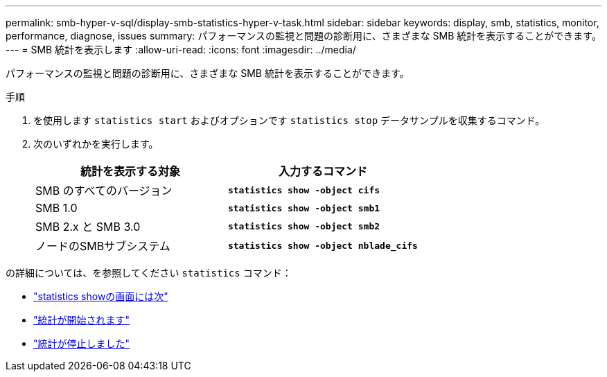 ---
permalink: smb-hyper-v-sql/display-smb-statistics-hyper-v-task.html 
sidebar: sidebar 
keywords: display, smb, statistics, monitor, performance, diagnose, issues 
summary: パフォーマンスの監視と問題の診断用に、さまざまな SMB 統計を表示することができます。 
---
= SMB 統計を表示します
:allow-uri-read: 
:icons: font
:imagesdir: ../media/


[role="lead"]
パフォーマンスの監視と問題の診断用に、さまざまな SMB 統計を表示することができます。

.手順
. を使用します `statistics start` およびオプションです `statistics stop` データサンプルを収集するコマンド。
. 次のいずれかを実行します。
+
|===
| 統計を表示する対象 | 入力するコマンド 


 a| 
SMB のすべてのバージョン
 a| 
`*statistics show -object cifs*`



 a| 
SMB 1.0
 a| 
`*statistics show -object smb1*`



 a| 
SMB 2.x と SMB 3.0
 a| 
`*statistics show -object smb2*`



 a| 
ノードのSMBサブシステム
 a| 
`*statistics show -object nblade_cifs*`

|===


の詳細については、を参照してください `statistics` コマンド：

* link:https://docs.netapp.com/us-en/ontap-cli/statistics-show.html["statistics showの画面には次"^]
* link:https://docs.netapp.com/us-en/ontap-cli/statistics-start.html["統計が開始されます"^]
* link:https://docs.netapp.com/us-en/ontap-cli/statistics-stop.html["統計が停止しました"^]

